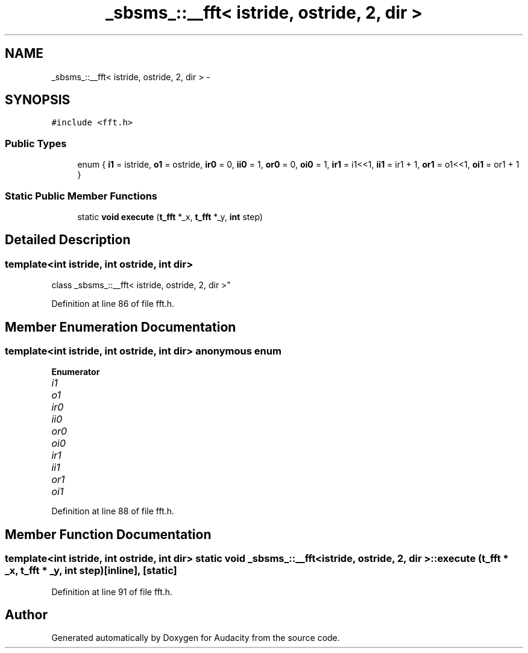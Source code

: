.TH "_sbsms_::__fft< istride, ostride, 2, dir >" 3 "Thu Apr 28 2016" "Audacity" \" -*- nroff -*-
.ad l
.nh
.SH NAME
_sbsms_::__fft< istride, ostride, 2, dir > \- 
.SH SYNOPSIS
.br
.PP
.PP
\fC#include <fft\&.h>\fP
.SS "Public Types"

.in +1c
.ti -1c
.RI "enum { \fBi1\fP = istride, \fBo1\fP = ostride, \fBir0\fP = 0, \fBii0\fP = 1, \fBor0\fP = 0, \fBoi0\fP = 1, \fBir1\fP = i1<<1, \fBii1\fP = ir1 + 1, \fBor1\fP = o1<<1, \fBoi1\fP = or1 + 1 }"
.br
.in -1c
.SS "Static Public Member Functions"

.in +1c
.ti -1c
.RI "static \fBvoid\fP \fBexecute\fP (\fBt_fft\fP *_x, \fBt_fft\fP *_y, \fBint\fP step)"
.br
.in -1c
.SH "Detailed Description"
.PP 

.SS "template<int istride, int ostride, int dir>
.br
class _sbsms_::__fft< istride, ostride, 2, dir >"

.PP
Definition at line 86 of file fft\&.h\&.
.SH "Member Enumeration Documentation"
.PP 
.SS "template<int istride, int ostride, int dir> anonymous enum"

.PP
\fBEnumerator\fP
.in +1c
.TP
\fB\fIi1 \fP\fP
.TP
\fB\fIo1 \fP\fP
.TP
\fB\fIir0 \fP\fP
.TP
\fB\fIii0 \fP\fP
.TP
\fB\fIor0 \fP\fP
.TP
\fB\fIoi0 \fP\fP
.TP
\fB\fIir1 \fP\fP
.TP
\fB\fIii1 \fP\fP
.TP
\fB\fIor1 \fP\fP
.TP
\fB\fIoi1 \fP\fP
.PP
Definition at line 88 of file fft\&.h\&.
.SH "Member Function Documentation"
.PP 
.SS "template<int istride, int ostride, int dir> static \fBvoid\fP \fB_sbsms_::__fft\fP< istride, ostride, 2, dir >::execute (\fBt_fft\fP * _x, \fBt_fft\fP * _y, \fBint\fP step)\fC [inline]\fP, \fC [static]\fP"

.PP
Definition at line 91 of file fft\&.h\&.

.SH "Author"
.PP 
Generated automatically by Doxygen for Audacity from the source code\&.
